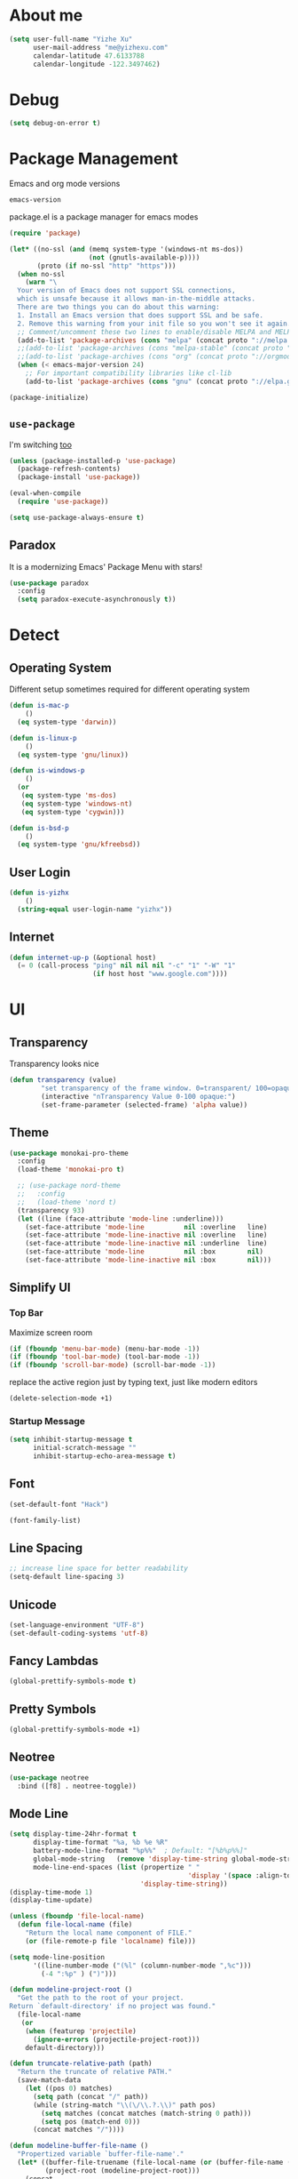 * About me

#+begin_src emacs-lisp
  (setq user-full-name "Yizhe Xu"
        user-mail-address "me@yizhexu.com"
        calendar-latitude 47.6133788
        calendar-longitude -122.3497462)
#+end_src

* Debug

#+BEGIN_SRC emacs-lisp
(setq debug-on-error t)
#+END_SRC

* Package Management

Emacs and org mode versions

#+BEGIN_SRC emacs-lisp
emacs-version
#+END_SRC

#+RESULTS:
: 26.3

package.el is a package manager for emacs modes

#+begin_src emacs-lisp
(require 'package)

(let* ((no-ssl (and (memq system-type '(windows-nt ms-dos))
                    (not (gnutls-available-p))))
       (proto (if no-ssl "http" "https")))
  (when no-ssl
    (warn "\
  Your version of Emacs does not support SSL connections,
  which is unsafe because it allows man-in-the-middle attacks.
  There are two things you can do about this warning:
  1. Install an Emacs version that does support SSL and be safe.
  2. Remove this warning from your init file so you won't see it again."))
  ;; Comment/uncomment these two lines to enable/disable MELPA and MELPA Stable as desired
  (add-to-list 'package-archives (cons "melpa" (concat proto "://melpa.org/packages/")) t)
  ;;(add-to-list 'package-archives (cons "melpa-stable" (concat proto "://stable.melpa.org/packages/")) t)
  ;;(add-to-list 'package-archives (cons "org" (concat proto "://orgmode.org/elpa")) t)
  (when (< emacs-major-version 24)
    ;; For important compatibility libraries like cl-lib
    (add-to-list 'package-archives (cons "gnu" (concat proto "://elpa.gnu.org/packages/")))))

(package-initialize)
#+end_src

** =use-package=

I'm switching [[https://stackoverflow.com/questions/21064916/auto-install-emacs-packages-with-melpa][too]]

#+begin_src emacs-lisp
(unless (package-installed-p 'use-package)
  (package-refresh-contents)
  (package-install 'use-package))

(eval-when-compile
  (require 'use-package))

(setq use-package-always-ensure t)
#+end_src

** Paradox

It is a modernizing Emacs' Package Menu with stars!

#+begin_src emacs-lisp
(use-package paradox
  :config
  (setq paradox-execute-asynchronously t))
#+end_src

* Detect
** Operating System

Different setup sometimes required for different operating system

#+begin_src emacs-lisp
(defun is-mac-p
    ()
  (eq system-type 'darwin))

(defun is-linux-p
    ()
  (eq system-type 'gnu/linux))

(defun is-windows-p
    ()
  (or
   (eq system-type 'ms-dos)
   (eq system-type 'windows-nt)
   (eq system-type 'cygwin)))

(defun is-bsd-p
    ()
  (eq system-type 'gnu/kfreebsd))
#+end_src

** User Login

#+BEGIN_SRC emacs-lisp
(defun is-yizhx
    ()
  (string-equal user-login-name "yizhx"))
#+END_SRC

** Internet

#+begin_src emacs-lisp
(defun internet-up-p (&optional host)
  (= 0 (call-process "ping" nil nil nil "-c" "1" "-W" "1"
                     (if host host "www.google.com"))))
#+end_src

* UI
** Transparency

Transparency looks nice

#+begin_src emacs-lisp
(defun transparency (value)
        "set transparency of the frame window. 0=transparent/ 100=opaque"
        (interactive "nTransparency Value 0-100 opaque:")
        (set-frame-parameter (selected-frame) 'alpha value))
#+end_src

** Theme

#+begin_src emacs-lisp
(use-package monokai-pro-theme
  :config
  (load-theme 'monokai-pro t)

  ;; (use-package nord-theme
  ;;   :config
  ;;   (load-theme 'nord t)
  (transparency 93)
  (let ((line (face-attribute 'mode-line :underline)))
    (set-face-attribute 'mode-line          nil :overline   line)
    (set-face-attribute 'mode-line-inactive nil :overline   line)
    (set-face-attribute 'mode-line-inactive nil :underline  line)
    (set-face-attribute 'mode-line          nil :box        nil)
    (set-face-attribute 'mode-line-inactive nil :box        nil)))
#+end_src

** Simplify UI

*** Top Bar

Maximize screen room

 #+BEGIN_SRC emacs-lisp
 (if (fboundp 'menu-bar-mode) (menu-bar-mode -1))
 (if (fboundp 'tool-bar-mode) (tool-bar-mode -1))
 (if (fboundp 'scroll-bar-mode) (scroll-bar-mode -1))
 #+END_SRC

 replace the active region just by typing text, just like modern editors

 #+BEGIN_SRC emacs-lisp
 (delete-selection-mode +1)
 #+END_SRC

*** Startup Message

#+BEGIN_SRC emacs-lisp
(setq inhibit-startup-message t
      initial-scratch-message ""
      inhibit-startup-echo-area-message t)
#+END_SRC

** Font

#+BEGIN_SRC emacs-lisp
(set-default-font "Hack")
#+END_SRC

#+BEGIN_SRC emacs-lisp
(font-family-list)
#+END_SRC

** Line Spacing

#+BEGIN_SRC emacs-lisp
;; increase line space for better readability
(setq-default line-spacing 3)
#+END_SRC

** Unicode

#+BEGIN_SRC emacs-lisp
(set-language-environment "UTF-8")
(set-default-coding-systems 'utf-8)
#+END_SRC

** Fancy Lambdas

#+BEGIN_SRC emacs-lisp
(global-prettify-symbols-mode t)
#+END_SRC

** Pretty Symbols

#+BEGIN_SRC emacs-lisp
(global-prettify-symbols-mode +1)
#+END_SRC

** Neotree

#+BEGIN_SRC emacs-lisp
(use-package neotree
  :bind ([f8] . neotree-toggle))
#+END_SRC

** Mode Line

#+BEGIN_SRC emacs-lisp
(setq display-time-24hr-format t
      display-time-format "%a, %b %e %R"
      battery-mode-line-format "%p%%"  ; Default: "[%b%p%%]"
      global-mode-string   (remove 'display-time-string global-mode-string)
      mode-line-end-spaces (list (propertize " "
                                             'display '(space :align-to (- right 17)))
                                 'display-time-string))
(display-time-mode 1)
(display-time-update)
#+END_SRC

#+BEGIN_SRC emacs-lisp
(unless (fboundp 'file-local-name)
  (defun file-local-name (file)
    "Return the local name component of FILE."
    (or (file-remote-p file 'localname) file)))

(setq mode-line-position
      '((line-number-mode ("(%l" (column-number-mode ",%c")))
        (-4 ":%p" ) (")")))

(defun modeline-project-root ()
  "Get the path to the root of your project.
Return `default-directory' if no project was found."
  (file-local-name
   (or
    (when (featurep 'projectile)
      (ignore-errors (projectile-project-root)))
    default-directory)))

(defun truncate-relative-path (path)
  "Return the truncate of relative PATH."
  (save-match-data
    (let ((pos 0) matches)
      (setq path (concat "/" path))
      (while (string-match "\\(\/\\.?.\\)" path pos)
        (setq matches (concat matches (match-string 0 path)))
        (setq pos (match-end 0)))
      (concat matches "/"))))

(defun modeline-buffer-file-name ()
  "Propertized variable `buffer-file-name'."
  (let* ((buffer-file-truename (file-local-name (or (buffer-file-name (buffer-base-buffer)) "")))
         (project-root (modeline-project-root)))
    (concat
     ;; project
     (propertize
      (concat (file-name-nondirectory (directory-file-name project-root)) "/")
      'face '(:inherit font-lock-string-face :weight bold))
     ;; relative path
     (propertize
      (when-let (relative-path (file-relative-name
                                (or (file-name-directory buffer-file-truename) "./")
                                project-root))
        (if (string= relative-path "./") ""
          (substring (truncate-relative-path relative-path) 1)))
      'face 'font-lock-comment-face)
     ;; file name
     (propertize (file-name-nondirectory buffer-file-truename)
                 'face 'mode-line-buffer-id))))

(defvar-local modeline-buffer-info nil)
(defvar mode-line-buffer-info
  '(:propertize
    (:eval (or modeline-buffer-info
               (setq modeline-buffer-info
                     (if buffer-file-name
                         (modeline-buffer-file-name)
                       (propertize "%b" 'face '(:weight bold))))))))
(put 'mode-line-buffer-info 'risky-local-variable t)

(defsubst modeline-column (pos)
  "Get the column of the position `POS'."
  (save-excursion (goto-char pos)
                  (current-column)))
(defun selection-info()
  "Information about the current selection."
  (when mark-active
    (cl-destructuring-bind (beg . end)
        (cons (region-beginning) (region-end))
      (propertize
       (let ((lines (count-lines beg (min end (point-max)))))
         (concat (cond ((bound-and-true-p rectangle-mark-mode)
                        (let ((cols (abs (- (modeline-column end)
                                            (modeline-column beg)))))
                          (format "(%dx%d)" lines cols)))
                       ((> lines 1)
                        (format "(%d,%d)" lines (- end beg)))
                       ((format "(%d,%d)" 0 (- end beg))))))
       'face 'font-lock-warning-face))))

(setq-default mode-line-format
              '("%e"
                mode-line-front-space
                mode-line-mule-info
                mode-line-client
                mode-line-modified
                mode-line-remote
                ;; mode-line-frame-identification -- this is for text-mode emacs only
                " "
                mode-line-buffer-info
                ;; mode-line-buffer-identification
                " "
                mode-line-position
                (:eval (selection-info))
                (vc-mode vc-mode)
                " "
                mode-line-modes
                ;;mode-line-misc-info
                mode-line-end-spaces))
#+END_SRC

** Battery

#+BEGIN_SRC emacs-lisp
  (when (is-mac-p)
    (display-battery-mode 1))
#+END_SRC

** Yes or No

#+BEGIN_SRC emacs-lisp
(fset 'yes-or-no-p 'y-or-n-p)
#+END_SRC

** Tabs

#+BEGIN_SRC emacs-lisp
(setq-default indent-tabs-mode nil)
#+END_SRC

** Fill Width

#+BEGIN_SRC emacs-lisp
(setq fill-column 80)
#+END_SRC

** Buffer / File Warnings

checks whether the parent directories exist for a given file and
offers to create them if they do not exist ([[http://iqbalansari.me/blog/2014/12/07/automatically-create-parent-directories-on-visiting-a-new-file-in-emacs/][Source]])

#+BEGIN_SRC emacs-lisp
(setq confirm-nonexistent-file-or-buffer nil)

(defun create-non-existent-directory ()
  "Check whether a given file's parent directories exist; if they do not, offer to create them."
  (let ((parent-directory (file-name-directory buffer-file-name)))
    (when (and (not (file-exists-p parent-directory))
               (y-or-n-p (format "Directory `%s' does not exist! Create it?" parent-directory)))
      (make-directory parent-directory t))))

(add-to-list 'find-file-not-found-functions #'create-non-existent-directory)
#+END_SRC

** Minibuffer

Sometimes cursor get stuck in minibuffer is annoying

#+BEGIN_SRC emacs-lisp
  (setq minibuffer-prompt-properties
        (quote
         (read-only t point-entered minibuffer-avoid-prompt face minibuffer-prompt)))
#+END_SRC

** Parentheses

Visual indication of matching pairs of parentheses

#+BEGIN_SRC emacs-lisp
(use-package smartparens
  :bind
  (("C-M-f" . sp-forward-sexp)
   ("C-M-b" . sp-backward-sexp)
   ("C-M-d" . sp-down-sexp)
   ("C-M-a" . sp-backward-down-sexp)
   ("C-S-a" . sp-beginning-of-sexp)
   ("C-S-d" . sp-end-of-sexp)
   ("C-M-e" . sp-up-sexp)
   ("C-M-u" . sp-backward-up-sexp)
   ("C-M-t" . sp-transpose-sexp)
   ("C-M-n" . sp-next-sexp)
   ("C-M-p" . sp-previous-sexp)
   ("C-M-k" . sp-kill-sexp)
   ("C-M-w" . sp-copy-sexp)
   ("M-<delete>" . sp-unwrap-sexp)
   ("M-S-<backspace>" . sp-backward-unwrap-sexp)
   ("C-<right>" . sp-forward-slurp-sexp)
   ("C-<left>" . sp-forward-barf-sexp)
   ("C-M-<left>" . sp-backward-slurp-sexp)
   ("C-M-<right>" . sp-backward-barf-sexp)
   ("M-D" . sp-splice-sexp)
   ("C-M-<delete>" . sp-splice-sexp-killing-forward)
   ("C-M-<backspace>" . sp-splice-sexp-killing-backward)
   ("C-M-S-<backspace>" . sp-splice-sexp-killing-around)
   ("C-]" . sp-select-next-thing-exchange)
   ("C-<left_bracket>" . sp-select-previous-thing)
   ("C-M-]" . sp-select-next-thing)
   ("M-F" . sp-forward-symbol)
   ("M-B" . sp-backward-symbol)
   ("H-t" . sp-prefix-tag-object)
   ("H-p" . sp-prefix-pair-object)
   ("H-s c" . sp-convolute-sexp)
   ("H-s a" . sp-absorb-sexp)
   ("H-s e" . sp-emit-sexp)
   ("H-s p" . sp-add-to-previous-sexp)
   ("H-s n" . sp-add-to-next-sexp)
   ("H-s j" . sp-join-sexp)
   ("H-s s" . sp-split-sexp)
   ("M-9" . sp-backward-sexp)
   ("M-0" . sp-forward-sexp))
  :init
  (smartparens-global-mode t)
  (show-smartparens-global-mode t)
  (use-package smartparens-config
    :ensure f)
  ;;; FIXME: Symbol’s value as variable is void: toggle-map
  ;; (bind-key "s" 'smartparens-mode toggle-map)
  (when (is-mac-p)
    (bind-keys ("<s-right>" . sp-forward-slurp-sexp)
               ("<s-left>" . sp-forward-barf-sexp)))
  (sp-with-modes '(markdown-mode gfm-mode)
    (sp-local-pair "*" "*"))
  (sp-with-modes '(org-mode)
    (sp-local-pair "*" "*")
    (sp-local-pair "=" "=")
    (sp-local-pair "/" "/")
    (sp-local-pair "(" ")")
    (sp-local-pair "[" "]"))
  (use-package rainbow-delimiters
    :hook (prog-mode . rainbow-delimiters-mode)))
#+END_SRC

** Whitespace

#+BEGIN_SRC emacs-lisp
(add-hook 'before-save-hook 'whitespace-cleanup)
#+END_SRC

** Zooming
*** Hydra

#+BEGIN_SRC emacs-lisp
(use-package hydra
   :config
   (setq hydra-lv nil))
#+END_SRC

*** Key Binding

#+BEGIN_SRC emacs-lisp
 (defhydra hydra-zoom ()
   "zoom"
   ("+" text-scale-increase "in")
   ("=" text-scale-increase "in")
   ("-" text-scale-decrease "out")
   ("_" text-scale-decrease "out")
   ("0" (text-scale-adjust 0) "reset")
   ("q" nil "quit" :color blue))

 (bind-keys ("C-x C-0" . hydra-zoom/body)
            ("C-x C-=" . hydra-zoom/body)
            ("C-x C--" . hydra-zoom/body)
            ("C-x C-+" . hydra-zoom/body))
#+END_SRC

Temporary work around when hydra zoom doesn't work

#+BEGIN_SRC emacs-lisp
;; (global-set-key (kbd "C-x C-=") 'text-scale-increase)
;; (global-set-key (kbd "C-x C--") 'text-scale-decrease)
#+END_SRC

** Window

Always full screen

#+BEGIN_SRC emacs-lisp
;; (set-frame-parameter nil 'fullscreen 'fullboth)
#+END_SRC

Maximize screen

#+BEGIN_SRC emacs-lisp
(add-to-list 'default-frame-alist '(fullscreen . maximized))
#+END_SRC

#+BEGIN_SRC emacs-lisp
(defun vsplit-last-buffer ()
  (interactive)
  (split-window-vertically)
  (other-window 1 nil)
  (switch-to-next-buffer))

(defun hsplit-last-buffer ()
  (interactive)
  (split-window-horizontally)
  (other-window 1 nil)
  (switch-to-next-buffer))

(bind-key "C-x 2" 'vsplit-last-buffer)
(bind-key "C-x 3" 'hsplit-last-buffer)
#+END_SRC

* Security
** TLS

#+BEGIN_SRC emacs-lisp
(setq tls-checktrust t
      gnutls-verify-error t)
;; FIXME:  workaround to fix https not working well with elpa
;; https://www.reddit.com/r/orgmode/comments/cvmjjr/workaround_for_tlsrelated_bad_request_and_package/
(when
  (and
    (>= libgnutls-version 30603)
    (version<= emacs-version "26.2")
  )
(setq gnutls-algorithm-priority "NORMAL:-VERS-TLS1.3"))
#+END_SRC

** Encryption

Force emacs to use its own password prompt ([[https://github.com/mwfogleman/.emacs.d/blob/master/michael.org#encryption][Source]])

#+BEGIN_SRC emacs-lisp
  (setenv "GPG_AGENT_INFO" nil)
#+END_SRC

** Pass

#+BEGIN_SRC emacs-lisp
(use-package pass)
#+END_SRC

* Saving
** Backups
 Store backups and auto-saved files in a fixed location rather in the same directory as the file.

 #+BEGIN_SRC emacs-lisp
 (let ((backup-dir "~/Documents/backups")
       (auto-saves-dir "~/Documents/auto-saves/"))
   (dolist (dir (list backup-dir auto-saves-dir))
     (when (not (file-directory-p dir))
       (make-directory dir t)))
   (setq backup-directory-alist `(("." . ,backup-dir))
         auto-save-file-name-transforms `((".*" ,auto-saves-dir t))
         auto-save-list-file-prefix (concat auto-saves-dir ".saves-")
         tramp-backup-directory-alist `((".*" . ,backup-dir))
         tramp-auto-save-directory auto-saves-dir))

 (setq backup-by-copying t    ; Don't delink hardlinks
       delete-old-versions t  ; Clean up the backups
       version-control t      ; Use version numbers on backups,
       kept-new-versions 5    ; keep some new versions
       kept-old-versions 2)   ; and some old ones, too
 #+END_SRC

** Auto Revert

Revert buffers automatically when underlying files are changed externally.

#+BEGIN_SRC emacs-lispAuto Revert Mode
(global-auto-revert-mode t)
(setq global-auto-revert-non-file-buffers t
      auto-revert-verbose nil)
#+END_SRC

** Save Place

If you close a buffer, it remembers where you were in the file, so
that when you re-open that file the buffer goes straight to that
place. The configuration of this mode is very simple as of Emacs 25.1.

#+BEGIN_SRC emacs-lisp

(setq-default save-place t)
(setq save-place-file (expand-file-name ".places" user-emacs-directory))

(save-place-mode 1)
#+END_SRC

* Key Bindings
** Lines

Enable line indenting automatically. If needed, you can disable on a mode-by-mode basis.

#+BEGIN_SRC emacs-lisp
(bind-keys ("RET" . newline-and-indent)
           ("C-j" . newline-and-indent))
#+END_SRC

Make C-n insert new lines if the point is at the end of the buffer.

#+BEGIN_SRC emacs-lisp
(setq next-line-add-newlines t)
#+END_SRC
** Scrolling

#+BEGIN_SRC emacs-lisp
;; better scrolling experience
(setq scroll-margin 0
      scroll-conservatively 10000
      scroll-preserve-screen-position t
      auto-window-vscroll nil)
#+END_SRC

There are lots of neat ways of moving around quickly in a
buffer. (Source: [[http://whattheemacsd.com/key-bindings.el-02.html][What the .emacs.d?]])

#+BEGIN_SRC emacs-lisp
(defun super-next-line ()
  (interactive)
  (ignore-errors (next-line 5)))

(defun super-previous-line ()
  (interactive)
  (ignore-errors (previous-line 5)))

(defun super-backward-char ()
  (interactive)
  (ignore-errors (backward-char 5)))

(defun super-forward-char ()
  (interactive)
  (ignore-errors (forward-char 5)))

(bind-keys ("C-S-n" . super-next-line)
           ("C-S-p" . super-previous-line)
           ("C-S-b" . super-backward-char)
           ("C-S-f" . super-forward-char))
#+END_SRC

** backward-kill-line

This binding comes from Emacs Redux.

#+BEGIN_SRC emacs-lisp
  (bind-key "C-<backspace>" (lambda ()
                              (interactive)
                              (kill-line 0)
                              (indent-according-to-mode)))

#+END_SRC

** Cycle Spacing

#+BEGIN_SRC emacs-lisp
  (bind-key "C-x SPC" 'cycle-spacing)
#+END_SRC

** OS X
 #+BEGIN_SRC emacs-lisp
 (when (is-mac-p)
   (setq mac-command-modifier 'meta
         mac-option-modifier 'super
         mac-control-modifier 'control
         ns-function-modifier 'hyper))
 #+END_SRC

#+BEGIN_SRC text :tangle ~/Library/KeyBindings/DefaultKeyBinding.dict
{
/* Keybindings for emacs emulation.  Compiled by Jacob Rus.
 *
 * This is a pretty good set, especially considering that many emacs bindings
 * such as C-o, C-a, C-e, C-k, C-y, C-v, C-f, C-b, C-p, C-n, C-t, and
 * perhaps a few more, are already built into the system.
 *
 * BEWARE:
 * This file uses the Option key as a meta key.  This has the side-effect
 * of overriding Mac OS keybindings for the option key, which generally
 * make common symbols and non-english letters.
 */

    /* Ctrl shortcuts */
    "^l"        = "centerSelectionInVisibleArea:";  /* C-l          Recenter */
    "^/"        = "undo:";                          /* C-/          Undo */
    "^_"        = "undo:";                          /* C-_          Undo */
    "^ "        = "setMark:";                       /* C-Spc        Set mark */
    "^\@"       = "setMark:";                       /* C-@          Set mark */
    "^w"        = "deleteToMark:";                  /* C-w          Delete to mark */


    /* Incremental search. */
    /* Uncomment these lines If Incremental Search IM is installed */
    /*  "^s"        = "ISIM_incrementalSearch:";        /* C-s          Incremental search */
    /*  "^r"        = "ISIM_reverseIncrementalSearch:"; /* C-r          Reverse incremental search */
    /*  "^g"        = "abort:";                         /* C-g          Abort */


    /* Meta shortcuts */
    "~f"        = "moveWordForward:";               /* M-f          Move forward word */
    "~b"        = "moveWordBackward:";              /* M-b          Move backward word */
    "~<"        = "moveToBeginningOfDocument:";     /* M-<          Move to beginning of document */
    "~>"        = "moveToEndOfDocument:";           /* M->          Move to end of document */
    "~v"        = "pageUp:";                        /* M-v          Page Up */
    "~/"        = "complete:";                      /* M-/          Complete */
    "~c"        = ( "capitalizeWord:",              /* M-c          Capitalize */
                    "moveForward:",
                    "moveForward:");
    "~u"        = ( "uppercaseWord:",               /* M-u          Uppercase */
                    "moveForward:",
                    "moveForward:");
    "~l"        = ( "lowercaseWord:",               /* M-l          Lowercase */
                    "moveForward:",
                    "moveForward:");
    "~d"        = "deleteWordForward:";             /* M-d          Delete word forward */
    "^~h"       = "deleteWordBackward:";            /* M-C-h        Delete word backward */
    "~\U007F"   = "deleteWordBackward:";            /* M-Bksp       Delete word backward */
    "~t"        = "transposeWords:";                /* M-t          Transpose words */
    "~\@"       = ( "setMark:",                     /* M-@          Mark word */
                    "moveWordForward:",
                    "swapWithMark");
    "~h"        = ( "setMark:",                     /* M-h          Mark paragraph */
                    "moveToEndOfParagraph:",
                    "swapWithMark");

    /* C-x shortcuts */
    "^x" = {
        "u"     = "undo:";                          /* C-x u        Undo */
        "k"     = "performClose:";                  /* C-x k        Close */
        "^f"    = "openDocument:";                  /* C-x C-f      Open (find file) */
        "^x"    = "swapWithMark:";                  /* C-x C-x      Swap with mark */
        "^m"    = "selectToMark:";                  /* C-x C-m      Select to mark*/
        "^s"    = "saveDocument:";                  /* C-x C-s      Save */
        "^w"    = "saveDocumentAs:";                /* C-x C-w      Save as */
    };

}
#+END_SRC
** which-key

#+BEGIN_SRC emacs-lisp
(use-package which-key
  :diminish which-key-mode
  :defer 1
  :config
  (which-key-mode +1)
  (setq which-key-idle-delay 0.4
        which-key-idle-secondary-delay 0.4))
#+END_SRC

** discover-my-major

#+BEGIN_SRC emacs-lisp
(use-package discover-my-major
  :bind ("C-h C-m" . discover-my-major))
#+END_SRC

** Interaction Log

Interaction Log is like view-lossage (C-h l) or kmacro-edit-macro but
it is live-updating and not tied to macros. It’s useful for when you
type an (awesome? terrible?) Emacs command and want to figure out
which function you used so you can use it again or destroy it
forever. For a long time I was plagued by accidentally hitting
downcase-region and didn’t know what the function was - this would
have been so useful!

#+BEGIN_SRC emacs-lisp
(use-package interaction-log)

(interaction-log-mode +1)

(defun open-interaction-log ()
  (interactive)
  (display-buffer ilog-buffer-name))

(bind-key "C-h C-l" 'open-interaction-log)
#+END_SRC

* Programming
** Path

Define append to path method

#+BEGIN_SRC emacs-lisp

  (defun yizhe/append-to-path (path)
    "Add a path both to the $PATH variable and Emacs's path"
    (setenv "PATH" (concat (getenv "PATH") ":" path))
    (add-to-list 'exec-path path))

#+END_SRC

Append path of my programs

#+BEGIN_SRC emacs-lisp
(yizhe/append-to-path "/usr/bin")
(yizhe/append-to-path "/usr/local/bin")
#+END_SRC

** Company Mode

#+BEGIN_SRC emacs-lisp
(use-package company
  :bind (("C-." . company-complete)
         :map company-active-map
         ("C-n" . company-select-next)
         ("C-p" . company-select-previous)
         ("C-d" . company-show-doc-buffer)
         ("<tab>" . company-complete))
  :init
  (global-company-mode 1)
  :config
  (setq company-show-numbers t
        company-tooltip-align-annotations t)

  (let ((map company-active-map))
    (mapc
     (lambda (x)
       (define-key map (format "%d" x) 'ora-company-number))
     (number-sequence 0 9))
    (define-key map " " (lambda ()
                          (interactive)
                          (company-abort)
                          (self-insert-command 1)))
    (define-key map (kbd "<return>") nil))

  (defun ora-company-number ()
    "Forward to `company-complete-number'.

Unless the number is potentially part of the candidate.
In that case, insert the number."
    (interactive)
    (let* ((k (this-command-keys))
           (re (concat "^" company-prefix k)))
      (if (cl-find-if (lambda (s) (string-match re s))
                      company-candidates)
          (self-insert-command 1)
        (company-complete-number (string-to-number k))))))
#+END_SRC

** Shell

Indent with 2 spaces.

#+BEGIN_SRC emacs-lisp
(add-hook 'sh-mode-hook
          (lambda ()
            (setq sh-basic-offset 2
                  sh-indentation 2)))

(setq-default explicit-shell-file-name "bash")
#+END_SRC

** Eshell

Testing this out

#+BEGIN_SRC emacs-lisp
  (use-package eshell
    :bind (("<f1>" . eshell))
    :hook ((eshell-mode . with-editor-export-editor)
           (eshell-mode . setup-company-eshell-autosuggest))
    :init
    (setq eshell-banner-message "")

    (defun new-eshell ()
      (interactive)
      (eshell 'true))

    (use-package esh-autosuggest
      :init
      (defun setup-company-eshell-autosuggest ()
        (with-eval-after-load 'company
          (setq-local company-backends '(esh-autosuggest))
          (setq-local company-frontends '(company-preview-frontend))))))
#+END_SRC

*** Some eshell functions

[[https://justin.abrah.ms/dotfiles/emacs.html][source]]

#+BEGIN_SRC emacs-lisp
(defun eshell/extract (file)
  (eshell-command-result (concat (if-string-match-then-result
                                  file
                                  '((".*\.tar.bz2" "tar xjf")
                                    (".*\.tar.gz" "tar xzf")
                                    (".*\.bz2" "bunzip2")
                                    (".*\.rar" "unrar x")
                                    (".*\.gz" "gunzip")
                                    (".*\.tar" "tar xf")
                                    (".*\.tbz2" "tar xjf")
                                    (".*\.tgz" "tar xzf")
                                    (".*\.zip" "unzip")
                                    (".*\.jar" "unzip")
                                    (".*\.Z" "uncompress")
                                    (".*" "echo 'Could not extract the requested file:'")))
                                 " " file)))

(defun eshell/clear ()
  "clear the eshell buffer."
  (interactive)
  (let ((inhibit-read-only t))
    (erase-buffer)))
#+END_SRC

** Scala

=scala-mode= and =sbt-mode= needs to be installed

#+BEGIN_SRC emacs-lisp
  (use-package sbt-mode
    :pin melpa
    :commands sbt-start sbt-command)

  (use-package scala-mode
    :pin melpa
    :interpreter ("scala" . scala-mode))
#+END_SRC

And mute the start-up message

#+BEGIN_SRC emacs-lisp
(use-package ensime
  :init
  (put 'ensime-auto-generate-config 'safe-local-variable #'booleanp)
  (setq
    ensime-startup-snapshot-notification nil
    ensime-startup-notification nil))

#+END_SRC
** R

Enable ess

#+BEGIN_SRC emacs-lisp
 (use-package ess
  :ensure t
  :init (require 'ess-site))
#+END_SRC

#+BEGIN_SRC
(setq ess-Rf-ont-lock-keywords
    '((ess-R-fl-keyword:modifiers . t)
     (ess-R-fl-keyword:fun-defs . t)
     (ess-R-fl-keyword:keywords . t)
     (ess-R-fl-keyword:assign-ops)
     (ess-R-fl-keyword:constants . t)
     (ess-fl-keyword:fun-calls . t)
     (ess-fl-keyword:numbers)
     (ess-fl-keyword:operators)
     (ess-fl-keyword:delimiters)
     (ess-fl-keyword:=)
     (ess-R-fl-keyword:F&T)
     (ess-R-fl-keyword:%op%)))

(add-hook 'ess-mode-hook 'turn-on-pretty-mode)
#+END_SRC

Activate company mode with ESS

#+BEGIN_SRC emacs-lisp
        (setq ess-use-company t
                                company-selectionw-rap-around t
                                company-tooltip-align-annotations t
                                company-idle-delay 0.36
                                company-show-numbers t
                                company-tooltip-flip-when-above t
                                company-minimum-prefix-length 2
                                company-tooltip-limit 10)

#+END_SRC

Display quick help

#+BEGIN_SRC emacs-lisp
(define-key company-active-map (kbd "M-h") 'company-show-doc-buffer)
#+END_SRC

Completion keys

#+BEGIN_SRC emacs-lisp
(define-key company-active-map [return] nil)
(define-key company-active-map [tab] 'company-complete-common)
(define-key company-active-map (kbd "TAB") 'company-complete-common)
(define-key company-active-map (kbd "M-TAB") 'company-complete-selection)
#+End_Src

Bind =M-,= as next in auto-complete, =M-k= as previous.

#+BEGIN_SRC emacs-lisp
 (define-key company-active-map (kbd "M-n") nil)
 (define-key company-active-map (kbd "M-p") nil)
 (define-key company-active-map (kbd "M-,") 'company-select-next)
 (define-key company-active-map (kbd "M-k") 'company-select-previous)
#+END_SRC

An example is like:

#+BEGIN_SRC R
         library(ggplot2)

         ggplot(mpg, aes(displ, hwy, Colour = class)) +
                         geom_point() +
                         geom_abline
#+END_SRC

When use R with =org-mode=, Don't need to double check before evaluate with =C-c C-c=

#+BEGIN_SRC emacs-lisp
 (setq org-confirm-babel-evaluate nil)
#+END_SRC

Enable graphical output

#+BEGIN_SRC emacs-lisp
 (add-hook 'org-babel-after-execute-hook 'org-display-inline-images)
 (add-hook 'org-mode-hook 'org-display-inline-images)
#+END_SRC

Some inline example SRC_R[:exports results]{round(pi, 2)}

** Python
*** Config

Add =/opt/anaconda/bin= to load path.

#+BEGIN_SRC emacs-lisp
(when (is-linux-p) (yizhe/append-to-path "/opt/anaconda/bin"))
(when (is-mac-p) (yizhe/append-to-path "~/.pyenv/shims/python"))
#+END_SRC

Configure my coda environments

#+BEGIN_SRC emacs-lisp
; where to look for environments
(when (is-linux-p)(setenv "WORKON_HOME" "/home/yizhe/.conda/envs"))
(when (is-mac-p)(setenv "WORKON_HOME" "~/.local/share/virtualenvs"))

(use-package pyvenv
        :init
        (pyvenv-mode 1)
        (pyvenv-tracking-mode 1))
#+END_SRC

Configure python mode

#+BEGIN_SRC emacs-lisp
;; enable elpy
(use-package python
  :defer t
  :mode ("\\.py\\'" . python-mode)
  :interpreter ("python" . python-mode)
  :init
  (setq-default indent-tabs-mode nil)
  :config
  (setq python-indent-offset 4)
  (use-package smartparens
    :init
    (add-hook 'python-mode-hook 'smartparens-mode))
  (use-package color-identifiers-mode
    :init
    (add-hook 'python-mode-hook 'color-identifiers-mode)))
#+END_SRC

Use =elpy=, it is nice!

#+BEGIN_SRC emacs-lisp
(use-package elpy
  :init (add-hook 'python-mode-hook 'elpy-enable))
#+END_SRC

Python indents

#+BEGIN_SRC emacs-lisp
(setq python-indent-guess-indent-offset t)
(setq python-indent-guess-indent-offset-verbose nil)
#+END_SRC

Have been getting this: Warning (python): Your
‘python-shell-interpreter’ doesn’t seem to support readline, yet
‘python-shell-completion-native’ was t and "ipython" is not part of
the ‘python-shell-completion-native-disabled-interpreters’
list. Native completions have been disabled locally.

#+BEGIN_SRC emacs-lisp
(setq python-shell-completion-native-enable nil)
#+END_SRC

Use =ipython= interpreter with elpy

#+BEGIN_SRC emacs-lisp
;; ipython interpreter
(setq python-shell-interpreter "ipython"
      python-shell-interpreter-args "-i --simple-prompt")
#+END_SRC

Format code according to =PEP8= when save:

#+BEGIN_SRC emacs-lisp
(use-package py-autopep8
:init
(add-hook 'elpy-mode-hook 'py-autopep8-enable-on-save))
#+END_SRC

=elpy= fix indentation

#+BEGIN_SRC emacs-lisp
(use-package elpy
  :ensure t
  :commands elpy-enable
  :init (with-eval-after-load 'python (elpy-enable))

  :config
  (electric-indent-local-mode -1)
  (delete 'elpy-module-highlight-indentation elpy-modules)
  (delete 'elpy-module-flymake elpy-modules)

  (defun ha/elpy-goto-definition ()
    (interactive)
    (condition-case err
        (elpy-goto-definition)
      ('error (xref-find-definitions (symbol-name (symbol-at-point))))))

  :bind (:map elpy-mode-map ([remap elpy-goto-definition] .
                             ha/elpy-goto-definition)))
#+END_SRC

#+BEGIN_SRC emacs-lisp
(add-hook 'elpy-mode-hook
            (lambda ()
                    (setq-default indent-tabs-mode t)
                    (setq-default tab-width 2)
                    (setq-default py-indent-tabs-mode t)
            (add-to-list 'write-file-functions 'delete-trailing-whitespace)))
#+END_SRC

=Jedi= for auto-completion

#+BEGIN_SRC emacs-lisp
(use-package jedi
  :config
  (use-package company-jedi
    :init
    (add-hook 'python-mode-hook (lambda () (add-to-list 'company-backends 'company-jedi)))
    (setq company-jedi-python-bin "python")))
#+END_SRC

*** Example of use

**** plots

#+begin_src python :results file
import matplotlib, numpy
matplotlib.use('Agg')
import matplotlib.pyplot as plt
fig=plt.figure(figsize=(4,2))
x=numpy.linspace(-15,15)
plt.plot(numpy.sin(x)/x)
fig.tight_layout()
plt.savefig('python-matplot-fig.png')
return 'python-matplot-fig.png' # return filename to org-mode
#+end_src

#+RESULTS:
[[file:python-matplot-fig.png]]

**** inline source code

#+begin_src python :session sess_calc :exports code :results none
a = 5 + 5
b = a + 5
#+end_src

Another inline example: the result of the calculation is src_python[:session calc]{a}

- test with result in a list: src_python[:session sess_calc]{a}
  + src_python[:session sess_calc]{a} vs src_python[:session sess_calc]{b}
  + 1 + 1 = src_python[:exports code]{ return 1 + 1 }

Another example using value raw option ([[https://orgmode.org/manual/results.html][link]])

#+begin_src python :session calc :exports code :results values raw
a = 5 + 5
b = a-1
ares = '#+MACRO: a '+ str(a)
bres = '#+MACRO: b '+ str(b)
ares + '\n' + bres
#+end_src

#+RESULTS:
#+MACRO: a 10
#+MACRO: b 9

The result is still {{{a}}} and b is {{{b}}}. The key is source code
block needs to evaluated first before export.

**** caching

#+name: cachedFunction
#+BEGIN_SRC python :cache yes
x = 18
return x
#+END_SRC

#+name: uncachedFunction
#+BEGIN_SRC python :var x=cachedFunction
return int(x)
#+END_SRC

Now any calls to call_uncachedFunction() will get the cached value from cachedFunction.

** Julia
*** With OSX
#+BEGIN_SRC emacs-lisp
  (when (is-mac-p)
    (yizhe/append-to-path "/Applications/Julia-1.0.app/Contents/Resources/julia/bin"))
#+END_SRC

*** Julia Repl

#+BEGIN_SRC emacs-lisp
(use-package julia-repl)
#+END_SRC

*** ob-julia

#+BEGIN_SRC shell
curl -o ~/.emacs.d/resources/ob-julia.el https://code.orgmode.org/bzg/org-mode/raw/master/contrib/lisp/ob-julia.el
#+END_SRC

#+BEGIN_SRC emacs-lisp
  (use-package ob-julia
    :load-path "~/.emacs.d/resources")
#+END_SRC

** Regexp

Regexes are great. Not everyone knows them, and most user interfaces
don’t expose them, but I think most people who use computers could use
them. Luckily, Emacs is great about this. It’s easier to use them if
you have good tools for noticing if your regular expressions match
input.

*** Build Regexes

#+BEGIN_SRC emacs-lisp
 (use-package re-builder
   :bind (("C-c R" . re-builder))
   :config
   (setq reb-re-syntax 'string))
#+END_SRC

*** Replace Strings with Regexes
#+BEGIN_SRC emacs-lisp
 (use-package visual-regexp
     :bind (("M-5" . vr/replace)
            ("M-%" . vr/query-replace)))
#+END_SRC
** Emacs Lisp
*** Elisp-Slime-Nav
#+BEGIN_SRC emacs-lisp
(use-package elisp-slime-nav
  :init
  (dolist (hook '(emacs-lisp-mode-hook ielm-mode-hook))
    (add-hook hook 'elisp-slime-nav-mode)))
#+END_SRC

*** Eldoc
When in emacs-lisp-mode, display the argument list for the current
function.

#+BEGIN_SRC emacs-lisp
(autoload 'turn-on-eldoc-mode "eldoc" nil t)
(add-hook 'emacs-lisp-mode-hook 'eldoc-mode)
(add-hook 'lisp-interaction-mode-hook 'eldoc-mode)
(add-hook 'ielm-mode-hook 'eldoc-mode)
(add-hook 'cider-mode-hook 'eldoc-mode)
#+END_SRC

** Git
*** magit

#+BEGIN_SRC emacs-lisp
(use-package magit
  :bind (("C-x g" . magit-status)
         ("C-c g" . magit-status)
         :map magit-status-mode-map
         ("TAB" . magit-section-toggle)
         ("<C-tab>" . magit-section-cycle)
         :map magit-branch-section-map
         ("RET" . magit-checkout))
  :config
  (add-hook 'after-save-hook 'magit-after-save-refresh-status)
  (setq magit-use-overlays nil
        magit-section-visibility-indicator nil
        magit-completing-read-function 'ivy-completing-read
        magit-push-always-verify nil
        magit-repository-directories '("~/src/"))
  (use-package git-timemachine
    :bind (("C-x v t" . git-timemachine)))
  (use-package git-link
    :bind (("C-x v L" . git-link))
    :init
    (setq git-link-open-in-browser t))
  (use-package pcmpl-git)
  (defun visit-pull-request-url ()
    "Visit the current branch's PR on Github."
    (interactive)
    (browse-url
     (format "https://github.com/%s/pull/new/%s"
             (replace-regexp-in-string
              "\\`.+github\\.com:\\(.+\\)\\.git\\'" "\\1"
              (magit-get "remote"
                         (magit-get-remote)
                         "url"))
             (cdr (magit-get-remote-branch)))))

  (bind-key "v" 'visit-pull-request-url magit-mode-map)

  ;; Do Not Show Recent Commits in status window
  ;; https://github.com/magit/magit/issues/3230#issuecomment-339900039
  (magit-add-section-hook 'magit-status-sections-hook
                          'magit-insert-unpushed-to-upstream
                          'magit-insert-unpushed-to-upstream-or-recent
                          'replace))
#+END_SRC

*** Git Auto Commit Mode

#+BEGIN_SRC emacs-lisp
(use-package git-auto-commit-mode
  :delight)
#+END_SRC

** SQL

Use =sql-mode= for =.hql= file type

#+BEGIN_SRC emacs-lisp
;; I want .hql and .q files to use sql-mode
(defun my-sql-customisations ()
  "sql-mode customisations that must be done after sql-mode loads"
  (add-to-list 'same-window-buffer-names "*SQL*"))

(use-package sql
  :config
  (add-to-list 'auto-mode-alist '("\\.hql\\'" . sql-mode))
  (autoload 'sql-mode "sql-mode" "SQL editing mode." t)
  (setq sql-mode-hook 'my-sql-customisations))
#+END_SRC

Indentation

#+BEGIN_SRC emacs-lisp
(use-package sql-indent
  :config
(add-hook 'sql-mode-hook 'sqlind-minor-mode))
#+END_SRC

Line truncates

#+BEGIN_SRC emacs-lisp
(add-hook 'sql-interactive-mode-hook
          (lambda ()
            (toggle-truncate-lines t)))
#+END_SRC

upper case SQL keywords from [[https://www.emacswiki.org/emacs/SqlMode][here]]

#+BEGIN_SRC emacs-lisp
(defun sql-upcase-keywords ()
  (interactive)
  (save-excursion
    (dolist (keywords sql-mode-postgres-font-lock-keywords)
      (goto-char (point-min))
      (while (re-search-forward (car keywords) nil t)
        (goto-char (+ 1 (match-beginning 0)))
        (when (eql font-lock-keyword-face (face-at-point))
          (backward-char)
          (upcase-word 1)
          (forward-char))))))
#+END_SRC

** Latex

#+BEGIN_SRC emacs-lisp
(when (is-mac-p) (yizhe/append-to-path "/Library/TeX/texbin/"))
#+END_SRC

** graphviz
#+BEGIN_SRC emacs-lisp
(use-package graphviz-dot-mode)
#+END_SRC
** tramp

#+BEGIN_SRC emacs-lisp
(setq tramp-default-method "sshx")
(setq tramp-auto-save-directory "~/Documents/auto-saves")
(setq tramp-shell-prompt-pattern "^[^$>\n]*[#$%>] *\\(\[[0-9;]*[a-zA-Z] *\\)*")
#+END_SRC
** json

#+BEGIN_SRC emacs-lisp
(use-package json-mode)
#+END_SRC

* Writing
** org-mode

[[http://xahlee.info/comp/unicode_index.html][Unicode!]]

#+BEGIN_SRC emacs-lisp
(use-package org
  :bind (("C-c l" . org-store-link)
         ("C-c c" . org-capture)
         ("C-c a" . org-agenda)
         ("C-c b" . org-iswitchb)
         ("C-c M-k" . org-cut-subtree)
         :map org-mode-map
         ("C-c >" . org-time-stamp-inactive))
  :custom-face
  (variable-pitch ((t (:family "ETBembo"))))
  (org-done ((t (:strike-through t ))))
  (org-headline-done ((t ( :strike-through t))))
  (org-image-actual-width '(600))
  :init
  (setq default-major-mode 'org-mode
        org-directory "~/Documents/megrez/"
        org-log-done t
        org-startup-indented t
        org-startup-truncated nil
        org-startup-with-inline-images t
        org-completion-use-ido t
        org-default-notes-file (concat org-directory "todo.org")
        org-image-actual-width '(300)
        org-goto-max-level 10
        org-imenu-depth 5
        org-goto-interface 'outline-path-completion
        org-outline-path-complete-in-steps nil
        org-src-fontify-natively t
        org-confirm-babel-evaluate nil
        org-src-preserve-indentation t
        org-lowest-priority ?C
        org-default-priority ?B
        org-expiry-inactive-timestamps t
        org-show-notification-handler 'message
        org-special-ctrl-a/e t
        org-special-ctrl-k t
        org-yank-adjusted-subtrees t
        org-src-window-setup 'current-window
        org-file-apps
        '((auto-mode . emacs)
          ("\\.mm\\'" . default)
          ("\\.x?html?\\'" . "firefox %s")
          ("\\.pdf\\'" . "open %s"))
        org-todo-keywords
        '((sequence "TODO(t)" "STARTED(s)" "MAYBE(m)" "WAITING(w)" "|" "DONE(x!)" "CANCELLED(c)"))
        ;; Theming
        org-ellipsis "⤵" ;; foldings symbol
        org-pretty-entities t
        org-use-sub-superscripts '{} ;; underscores, etc needs to be wraped as a_{underscore}
        org-hide-emphasis-markers t ;; show actually italicized text instead of /italicized text/
        org-agenda-block-separator ""
        org-fontify-whole-heading-line t
        org-fontify-done-headline t
        org-fontify-quote-and-verse-blocks t
        org-format-latex-options
        (plist-put org-format-latex-options :scale 1.5))

  (add-to-list 'org-global-properties
               '("Effort_ALL". "0:05 0:15 0:30 1:00 2:00 3:00 4:00"))

  (add-hook 'org-mode-hook
            '(lambda ()
               (setq line-spacing 0.2))) ;; Add more line padding for readability

  (add-hook 'org-mode-hook
            '(lambda ()
               "Beautify Org Checkbox Symbol"
               (push '("TODO"  . ?▲) prettify-symbols-alist)
               (push '("STARTED"  . ?♫) prettify-symbols-alist)
               (push '("MAYBE"  . ??) prettify-symbols-alist)
               (push '("WAITING" . ?⁕) prettify-symbols-alist)
               (push '("DONE"  . ?✓) prettify-symbols-alist)
               (push '("CANCELLED"  . ?✘) prettify-symbols-alist)
               (prettify-symbols-mode)
               ))
  )
#+END_SRC

** org-bullets

#+BEGIN_SRC emacs-lisp
  (use-package org-bullets
    :init
    :config
    (add-hook 'org-mode-hook (lambda () (org-bullets-mode 1))))
#+END_SRC

** org-modules

 #+BEGIN_SRC emacs-lisp
(require 'org-install)
;; FIXME: workaround
;; https://github.com/syl20bnr/spacemacs/issues/11798
(when (version<= "9.2" (org-version))
  (require 'org-tempo))

(setq org-modules '(org-habit org-info))
(org-load-modules-maybe t)
 #+END_SRC

** org-habits

#+begin_src emacs-lisp
(setq org-habit-graph-column 105)

(defun org-make-habit ()
  (interactive)
  (org-set-property "STYLE" "habit"))
#+end_src

** org-cliplink

A simple command that takes a URL from the clipboard and inserts an
org-mode link with a title of a page found by the URL into the current
buffer.

#+BEGIN_SRC emacs-lisp
(use-package org-cliplink
  :bind ("C-x p i" . org-cliplink))
#+END_SRC

** org-babel

Source code that =org-babel= wants to evaluate

#+BEGIN_SRC emacs-lisp
(org-babel-do-load-languages
 'org-babel-load-languages
 '((emacs-lisp . t)
   (R . t)
   (python . t)
   (shell . t)
   (latex . t)
   (julia . t)
   (dot . t)
   (sql . t)))
#+END_SRC

Tangle the source block under cursor ([[https://stackoverflow.com/a/39628921][source]])

#+BEGIN_SRC emacs-lisp
(defun org-babel-tangle-block()
  (interactive)
  (let ((current-prefix-arg '(4)))
     (call-interactively 'org-babel-tangle)
))

(eval-after-load "org"
  '(progn
     (define-key org-mode-map (kbd "C-c b") 'org-babel-tangle-block)
))
#+END_SRC

** toc-org

#+begin_src emacs-lisp
(use-package toc-org
    :init
    (add-hook 'org-mode-hook 'toc-org-mode))
#+end_src

** org-ref

Configure synced drive path

#+BEGIN_SRC emacs-lisp
(when (is-mac-p)
  (setq keybase-ref "/Volumes/Keybase\ (yizhx)/private/yizhe/references/"))

(when (is-linux-p)
  (setq keybase-ref "/keybase/private/yizhe/references/"))
#+END_SRC

#+begin_src emacs-lisp
(defun my/org-ref-open-pdf-at-point ()
  "Open the pdf for bibtex key under point if it exists."
  (interactive)
  (let* ((results (org-ref-get-bibtex-key-and-file))
         (key (car results))
         (pdf-file (funcall org-ref-get-pdf-filename-function key)))
    (if (file-exists-p pdf-file)
    (funcall bibtex-completion-pdf-open-function (car (bibtex-completion-find-pdf key)))
      (message "No PDF found for %s" key))))

(setq org-ref-open-pdf-function 'my/org-ref-open-pdf-at-point)
(use-package org-ref
  :init
  ;; setup org-ref
  (setq org-ref-default-bibliography "~/Documents/megrez/library.bib"
        org-ref-bibliography-notes "~/Documents/megrez/note.org"
        org-ref-pdf-directory keybase-ref
        org-ref-open-pdf-function 'my/org-ref-open-pdf-at-point))
#+end_src

** org-noter

Use org-noter

#+BEGIN_SRC emacs-lisp
(use-package org-noter
  :after org
  :config
  (setq org-noter-default-notes-file-names '("todo.org")
        org-noter-notes-search-path '("~/Documents/megrez")
        org-noter-separate-notes-from-heading t))
#+END_SRC

On smaller screen, change the split

#+BEGIN_SRC emacs-lisp
(when (is-mac-p)
  (setq org-noter-set-doc-split-fraction 0.7))
#+END_SRC

Combine to use with org-ref, [[https://write.as/dani/notes-on-org-noter][source]]

#+BEGIN_SRC emacs-lisp
(defun org-ref-noter-at-point ()
      "Open the pdf for bibtex key under point if it exists."
      (interactive)
      (let* ((results (org-ref-get-bibtex-key-and-file))
             (key (car results))
             (pdf-file (funcall org-ref-get-pdf-filename-function key)))
        (if (file-exists-p pdf-file)
            (progn
              (find-file-other-window pdf-file)
              (org-noter))
          (message "no pdf found for %s" key))))

(add-to-list 'org-ref-helm-user-candidates
             '("Org-Noter notes" . org-ref-noter-at-point))
#+END_SRC

** pdf-tools

Configure paths stuff for pdf-tools

#+BEGIN_SRC emacs-lisp
;; appending a new path to existing path
(when (is-mac-p)
  (setenv "PKG_CONFIG_PATH"
          (concat
           "/usr/local/Cellar/zlib/1.2.8/lib/pkgconfig" ":"
           "/usr/local/opt/libffi/lib/pkgconfig" ":"
           "/usr/local/lib/pkgconfig" ":"
           "/opt/X11/lib/pkgconfig" ":"
           (getenv "PKG_CONFIG_PATH")
           )))
#+END_SRC

#+BEGIN_SRC emacs-lisp
(use-package pdf-tools
  :ensure t
  :config
  (custom-set-variables
    '(pdf-tools-handle-upgrades nil)) ; Use brew upgrade pdf-tools instead.
  (setq pdf-info-epdfinfo-program "/usr/local/bin/epdfinfo"))
(pdf-tools-install)
#+END_SRC

** examples
*** plain list
**** Lord of the Rings
   My favorite scenes are (in this order)
   1. The attack of the Rohirrim
   2. Eowyn's fight with the witch king
      + this was already my favorite scene in the book
      + I really like Miranda Otto.
   3. Peter Jackson being shot by Legolas
      - on DVD only
      He makes a really funny face when it happens.
   But in the end, no individual scenes matter but the film as a whole.
   Important actors in this film are:
   - Elijah Wood :: He plays Frodo
   - Sean Astin :: He plays Sam, Frodo's friend.  I still remember
     him very well from his role as Mikey Walsh in The Goonies.

*** table

Read doc at [[https://www.gnu.org/software/emacs/manual/html_node/emacs/Text-Based-Tables.html][here]]

Bound to table mode: =C-c ~=

+---------+---------+---------+
| Header1 | Header2 | Header3 |
+---------+---------+---------+
| Merged  | Text1   | Text2   |
| text    +---------+---------+
| here    | Text3   | Text4   |
+---------+---------+---------+

+-----------------+--------------------------------+-----------------+
|     Command     |          Description           |   Key Binding   |
+-----------------+--------------------------------+-----------------+
|  forward-char   |Move point right N characters   |       C-f       |
|                 |(left if N is negative).        |                 |
|                 |                                |                 |
+-----------------+--------------------------------+-----------------+
|  backward-char  |Move point left N characters    |       C-b       |
|                 |(right if N is negative).       |                 |
|                 |                                |                 |
+-----------------+--------------------------------+-----------------+

Create table: =M-x table-insert=

=M-x table-span-cell=

=M-x table-split-cell=

=M-x table-heighten-cell=
Enlarge the current cell vertically.


=M-x table-shorten-cell=
Shrink the current cell vertically.


=M-x table-widen-cell=
Enlarge the current cell horizontally.


=M-x table-narrow-cell=
Shrink the current cell horizontally.

* Organizing
** Configuration

#+begin_src emacs-lisp
(setq org-agenda-inhibit-startup nil
      org-agenda-show-future-repeats nil
      org-agenda-start-on-weekday nil
      org-agenda-skip-deadline-if-done t
      org-agenda-skip-scheduled-if-done t)

(unbind-key "C-c [")
(unbind-key "C-c ]")
#+end_src

** Org-Super-Agenda

#+begin_src emacs-lisp
(use-package org-super-agenda
  :init
  (org-super-agenda-mode)
  (defun my-org-super-agenda ()
    (interactive)
    (let ((org-super-agenda-groups
           '((:name "Today"
                    :time-grid t)
             (:name "Follow-Up" ;; monastery work
                    :tag "followup")
             ;; After the last group, the agenda will display items that didn't
             ;;m atch any of these groups, with the default order position of 99
             ;; To prevent this, add this code:
             ;; (:discard (:anything t))
             )))
      (org-agenda nil "a")))

  (defun my-org-super-agenda-today ()
    (interactive)
    (progn
      (my-org-super-agenda)
      (org-agenda-day-view)))

  (bind-keys ("C-c 1" . my-org-super-agenda-today)
             ("C-c 0" . my-org-super-agenda))

  :config

  ;; Enable folding
  (use-package origami
    :bind (:map org-super-agenda-header-map
                ("TAB" . origami-toggle-node))
    :hook ((org-agenda-mode . origami-mode))))
#+end_src

** Agenda Files

#+begin_src emacs-lisp
(setq org-agenda-files (list "~/Documents/megrez/todo.org"))
#+end_src

** Open Org Agenda

This function opens the agenda in full screen.

#+begin_src emacs-lisp
(defun open-agenda ()
  "Opens the org-agenda."
  (interactive)
  (let ((agenda "*Org Agenda*"))
    (if (equal (get-buffer agenda) nil)
        (org-agenda-list)
      (unless (equal (buffer-name (current-buffer)) agenda)
        (switch-to-buffer agenda))
      (org-agenda-redo t)
      (beginning-of-buffer))))

(bind-key "<f5>" 'my-org-super-agenda)
#+end_src

** Close Other Windows

Agendas should be full screen!

#+begin_src emacs-lisp
(add-hook 'org-agenda-finalize-hook (lambda () (delete-other-windows)))
#+end_src

** Custom Agendas
Here are some hand-made agenda files.

#+begin_src emacs-lisp
(defun org-buffer-todo ()
  (interactive)
  "Creates a todo-list for the current buffer. Equivalent to the sequence: org-agenda, < (restrict to current buffer), t (todo-list)."
  (progn
    (org-agenda-set-restriction-lock 'file)
    (org-todo-list)))

(defun org-buffer-agenda ()
  (interactive)
  "Creates an agenda for the current buffer. Equivalent to the sequence: org-agenda, < (restrict to current buffer), a (agenda-list)."
  (progn
    (org-agenda-set-restriction-lock 'file)
    (org-agenda-list)))

(defun org-buffer-day-agenda ()
  (interactive)
  "Creates an agenda for the current buffer. Equivalent to the sequence: org-agenda, < (restrict to current buffer), a (agenda-list), d (org-agenda-day-view)."
  (progn
    (org-agenda-set-restriction-lock 'file)
    (org-agenda-list)
    (org-agenda-day-view))) ;; Maybe I should try writing a Emacs Lisp macro for this kind of thing!

(bind-key "y" 'org-agenda-todo-yesterday org-agenda-mode-map)
#+end_src

** Timeline

The org-timeline functionality was recently removed. This code, adapted from a comment on Reddit, adds similar functionality back.

#+begin_src emacs-lisp
(add-to-list 'org-agenda-custom-commands
             '("L" "Timeline"
               ((agenda
                 ""
                 ((org-agenda-span 7)
                  (org-agenda-prefix-format '((agenda . " %1c %?-12t% s"))))))))
#+end_src

** Unscheduled Tasks

#+begin_src emacs-lisp
(add-to-list 'org-agenda-custom-commands
             '("u" "Unscheduled TODOs"
               ((todo ""
                      ((org-agenda-overriding-header "\nUnscheduled TODO")
                       (org-agenda-skip-function
                        '(org-agenda-skip-entry-if
                          'timestamp 'todo '("DONE" "CANCELLED" "MAYBE" "WAITING" "SOMEDAY"))))))) t)
#+end_src

** Capture Templates

Configure my capture template!

#+BEGIN_SRC emacs-lisp
(setq org-capture-templates
      '(("t" "Task" entry (file "~/Documents/megrez/inbox.org")
         "* TODO %?\n")))
#+END_SRC

** Refile

#+BEGIN_SRC emacs-lisp
(setq org-refile-targets '((("~/Documents/megrez/todo.org" "~/Documents/megrez/archive.org") :maxlevel . 3))
      ;; org-refile-use-cache t
      org-refile-use-outline-path t)

#+END_SRC

Exclude completed tasks from refile targets, from Michael Englehorn’s Emacs Configuration.

#+BEGIN_SRC emacs-lisp
(defun bh/verify-refile-target ()
  "Exclude todo keywords with a done state from refile targets"
  (not (member (nth 2 (org-heading-components)) org-done-keywords)))

(setq org-refile-target-verify-function 'bh/verify-refile-target)
#+END_SRC

** Clocking

Use clocking to track time spend on tasks
*** Configuration

#+BEGIN_SRC emacs-lisp
  (setq org-log-done 'time
        org-clock-idle-time nil
        org-clock-continuously nil
        org-clock-persist t
        org-clock-in-switch-to-state "STARTED"
        org-clock-in-resume nil
        org-clock-report-include-clocking-task t
        org-clock-out-remove-zero-time-clocks t
        ;; Too many clock entries clutter up a heading
        org-log-into-drawer t
        org-clock-into-drawer 1)
#+END_SRC
*** Remove Empty Logbook Drawers

Remove empty LOGBOOK drawers on clock out, from [[https://michael.englehorn.com/config.html][Michael Englehorn's
Emacs Configuration]]. This [[https://stackoverflow.com/questions/21767471/org-capture-and-time-clocking-misbehaving#21797427][Stack Overflow post]] shows the fix to the bug
in the original function (remove the "LOGBOOK" specification).

#+BEGIN_SRC emacs-lisp
  (defun bh/remove-empty-drawer-on-clock-out ()
    (interactive)
    (save-excursion
      (beginning-of-line 0)
      (org-remove-empty-drawer-at (point))))

  (add-hook 'org-clock-out-hook 'bh/remove-empty-drawer-on-clock-out 'append)
#+END_SRC

*** Key Bindings

However, there are a *lot* of commands for clocking; this is a perfect instance for a Hydra.

#+BEGIN_SRC emacs-lisp
  (defhydra hydra-org-clock (:color blue :hint nil)
    "
  Clock   In/out^     ^Edit^   ^Summary     (_?_)
  -----------------------------------------
          _i_n         _e_dit   _g_oto entry
          _c_ontinue   _q_uit   _d_isplay
          _o_ut        ^ ^      _r_eport
        "
    ("i" org-clock-in)
    ("o" org-clock-out)
    ("c" org-clock-in-last)
    ("e" org-clock-modify-effort-estimate)
    ("q" org-clock-cancel)
    ("g" org-clock-goto)
    ("d" org-clock-display)
    ("r" org-clock-report)
    ("?" (org-info "Clocking commands")))

  (defhydra hydra-org-agenda-clock (:color blue :hint nil)
    "
  Clock   In/out^
  -----------------------------------------
          _i_n
          _g_oto entry
          _o_ut
          _q_uit
        "
    ("i" org-agenda-clock-in)
    ("o" org-agenda-clock-out)
    ("q" org-agenda-clock-cancel)
    ("g" org-agenda-clock-goto))

  (bind-keys ("C-c w" . hydra-org-clock/body)
             :map org-agenda-mode-map
             ("C-c w" . hydra-org-agenda-clock/body))
#+END_SRC

** Easy Bind To Open Todos

#+begin_src emacs-lisp
(defun open-todo-file ()
  (interactive)
  (find-file "~/Documents/megrez/todo.org"))

(bind-key "C-c t" 'open-todo-file)
#+end_src

** Search

#+BEGIN_SRC emacs-lisp

(defun the-the ()
  "Search forward for for a duplicated word."
  (interactive)
  (message "Searching for for duplicated words ...")
  (push-mark)
  ;; This regexp is not perfect
  ;; but is fairly good over all:
  (if (re-search-forward
       "\\b\\([^@ \n\t]+\\)[ \n\t]+\\1\\b" nil 'move)
      (message "Found duplicated word.")
    (message "End of buffer")))

;; Bind 'the-the' to  C-c \
(bind-key "C-c \\" 'the-the)

#+END_SRC
* Browsing
** Browsers
#+BEGIN_SRC emacs-lisp
(setq browse-url-browser-function
      (cond ((is-mac-p) 'browse-url-default-macosx-browser)
            ((is-linux-p) 'browse-url-default-browser)))

(bind-key "C-c B" 'browse-url-at-point)

#+END_SRC
* Editing
** Expand

#+BEGIN_SRC emacs-lisp
(use-package expand-region
  :bind (("C-@" . er/expand-region)
         ("C-=" . er/expand-region)
         ("M-3" . er/expand-region)))

(pending-delete-mode t)
#+END_SRC

** Selected
 #+BEGIN_SRC emacs-lisp
 (use-package selected
   :commands selected-minor-mode
   :init
   (setq selected-org-mode-map (make-sparse-keymap))
   (selected-global-mode 1)
   :bind (:map selected-keymap
               ("e" . er/expand-region)
               ("i" . indent-region)
               ("l" . downcase-region)
               ("m" . apply-macro-to-region-lines)
               ("q" . selected-off)
               ("r" . reverse-region)
               ("s" . sort-lines)
               ("u" . upcase-region)
               ("w" . count-words-region)
               ("y" . yank)
               :map selected-org-mode-map
               ("t" . org-table-convert-region)))
 #+END_SRC

** Actionable URL’s

Actionable URLs in Emacs buffers via [[http://xenodium.com/#actionable-urls-in-emacs-buffers][Álvaro Ramírez]].

#+BEGIN_SRC emacs-lisp
(use-package goto-addr
  :hook ((compilation-mode . goto-address-mode)
         (prog-mode . goto-address-prog-mode)
         (eshell-mode . goto-address-mode)
         (shell-mode . goto-address-mode))
  :bind (:map goto-address-highlight-keymap
              ("C-c C-o" . goto-address-at-point))
  :commands (goto-address-prog-mode
             goto-address-mode))
#+END_SRC

** Emojis

#+BEGIN_SRC emacs-lisp
(use-package emojify
  :init (global-emojify-mode))
#+END_SRC

** Line Numbering

#+BEGIN_SRC emacs-lisp
(use-package linum-relative
  :init
  (setq linum-format 'linum-relative)
  :config
  (setq linum-relative-current-symbol ""))
#+END_SRC

** Indenting

#+BEGIN_SRC emacs-lisp
  (use-package aggressive-indent
    :init
    (global-aggressive-indent-mode 1)
    (add-to-list 'aggressive-indent-excluded-modes 'scala-mode)
    (unbind-key "C-c C-q" aggressive-indent-mode-map))
#+END_SRC

Use spaces instead of tab for intentation - 4 spaces

#+BEGIN_SRC emacs-lisp
(setq-default indent-tabs-mode nil
              tab-width 4)
#+END_SRC

** Spell Check

Install aspell with english dictionary

#+BEGIN_SRC sh
brew install aspell
#+END_SRC

Thanks to [[https://blog.binchen.org/posts/what-s-the-best-spell-check-set-up-in-emacs.html][source]]

#+BEGIN_SRC emacs-lisp
;; find aspell and hunspell automatically
(cond
 ;; try hunspell at first
  ;; if hunspell does NOT exist, use aspell
 ((executable-find "hunspell")
  (setq ispell-program-name "hunspell")
  (setq ispell-local-dictionary "en_US")
  (setq ispell-local-dictionary-alist
        ;; Please note the list `("-d" "en_US")` contains ACTUAL parameters passed to hunspell
        ;; You could use `("-d" "en_US,en_US-med")` to check with multiple dictionaries
        '(("en_US" "[[:alpha:]]" "[^[:alpha:]]" "[']" nil ("-d" "en_US") nil utf-8)
          )))

 ((executable-find "aspell")
  (setq ispell-program-name "aspell")
  ;; Please note ispell-extra-args contains ACTUAL parameters passed to aspell
  (setq ispell-extra-args '("--sug-mode=ultra" "--lang=en_US"))))
#+END_SRC

Check word-spellings in strings and comments

#+BEGIN_SRC emacs-lisp
(use-package flyspell
  :hook (prog-mode . flyspell-prog-mode))
#+END_SRC

** Flycheck

#+BEGIN_SRC emacs-lisp
(use-package flycheck
  :hook (after-init . global-flycheck-mode))
#+END_SRC

* Functions
** Emacs Configuration File
This function and the corresponding keybinding allows me to rapidly
access my configuration. They are adapted from Bozhidar Batsov’s post
on Emacs Redux.

#+begin_src emacs-lisp
  (defun find-config-file ()
    "Edit my emacs config file"
    (interactive)
    (let ((config-file "~/.emacs.d/config.org"))
      (find-file config-file)))

  (bind-key "C-c e" 'find-config-file)
#+end_src

I use mwf-init-file rather than user-init-file, because I edit the
  config file in a Git repo.

#+BEGIN_SRC emacs-lisp
  (defun find-init-file ()
    "Edit my init file in another window."
    (interactive)
    (let ((mwf-init-file "~/.emacs.d/init.el"))
      (find-file mwf-init-file)))

#+END_SRC

Relatedly, I often want to reload my init-file. This will actually use the system-wide user-init-file variable.

#+BEGIN_SRC emacs-lisp
(defun reload-init-file ()
  "Reload my init file."
  (interactive)
  (load-file user-init-file))

(bind-key "C-c M-i" 'reload-init-file)
#+END_SRC

** Debugging

#+BEGIN_SRC emacs-lisp
  ;; activate debugging
  (setq debug-on-error nil
        debug-on-signal nil
        debug-on-quit nil)
#+END_SRC
